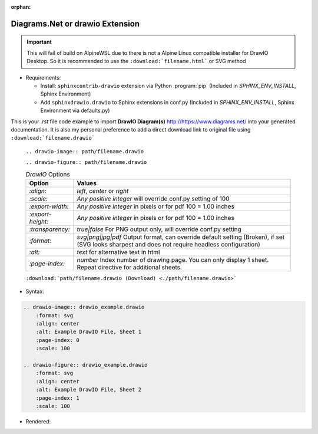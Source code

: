 :orphan:

-----------------------------------------------
**Diagrams.Net** or **drawio** Extension
-----------------------------------------------

.. important::


    This will fail of build on AlpineWSL due to there is not a Alpine Linux compatible installer for DrawIO Desktop. So it is recommended to use the ``:download:`filename.html``` or SVG method

*   Requirements:

    * Install: ``sphinxcontrib-drawio`` extension via Python :program:`pip` (Included in `SPHINX_ENV_INSTALL`, Sphinx Environment)
    * Add ``sphinxdrawio.drawio`` to Sphinx extensions in conf.py (Included in `SPHINX_ENV_INSTALL`, Sphinx Environment via defaults.py)

This is your *.rst* file code example to import **DrawIO Diagram(s)**  `<http://https://www.diagrams.net/>`_ into your generated documentation. It is also my personal preference to add a direct download link to original file using ``:download:`filename.drawio``` 

    ``.. drawio-image:: path/filename.drawio``

    ``.. drawio-figure:: path/filename.drawio``

    .. tabularcolumns:: |p{\dimexpr 0.2\linewidth-2\tabcolsep}|
                          p{\dimexpr 0.6\linewidth-2\tabcolsep}|

    .. list-table:: *DrawIO* Options
        :header-rows: 1
        :class: longtable

        * - **Option**
          - **Values**
        * - `:align:`
          - *left*, *center* or *right*
        * - `:scale:`
          - *Any positive integer* will override conf.py setting of 100
        * - `:export-width:`
          - *Any positive integer* in pixels or for pdf 100 = 1.00 inches
        * - `:export-height:`
          - *Any positive integer* in pixels or for pdf 100 = 1.00 inches
        * - `:transparency:`
          - *true|false* For PNG output only, will override conf.py setting
        * - `:format:`
          - *svg|png|jpg|pdf* Output format, can override default setting (Broken), if set (SVG looks sharpest and does not require headless configuration)
        * - `:alt:`
          - *text* for alternative text in html
        * - `:page-index:`
          - *number* Index number of drawing page. You can only display 1 sheet. Repeat directive for additional sheets.

    ``:download:`path/filename.drawio (Download) <./path/filename.drawio>```

*   Syntax:

.. code-block:: none

    .. drawio-image:: drawio_example.drawio
        :format: svg
        :align: center
        :alt: Example DrawIO File, Sheet 1
        :page-index: 0
        :scale: 100

    .. drawio-figure:: drawio_example.drawio
        :format: svg
        :align: center
        :alt: Example DrawIO File, Sheet 2
        :page-index: 1
        :scale: 100

*   Rendered:

    .. drawio-image:: drawio_example.drawio
        :format: svg
        :align: center
        :alt: Example DrawIO File, Sheet 1
        :page-index: 0
        :scale: 100

    .. drawio-figure:: drawio_example.drawio
        :format: svg
        :align: center
        :alt: Example DrawIO File, Sheet 2
        :page-index: 1
        :scale: 100

.. only:: html

    :download:`drawio_example.drawio (Download) <./drawio_example.drawio>`

.. raw:: latex

    \newpage
